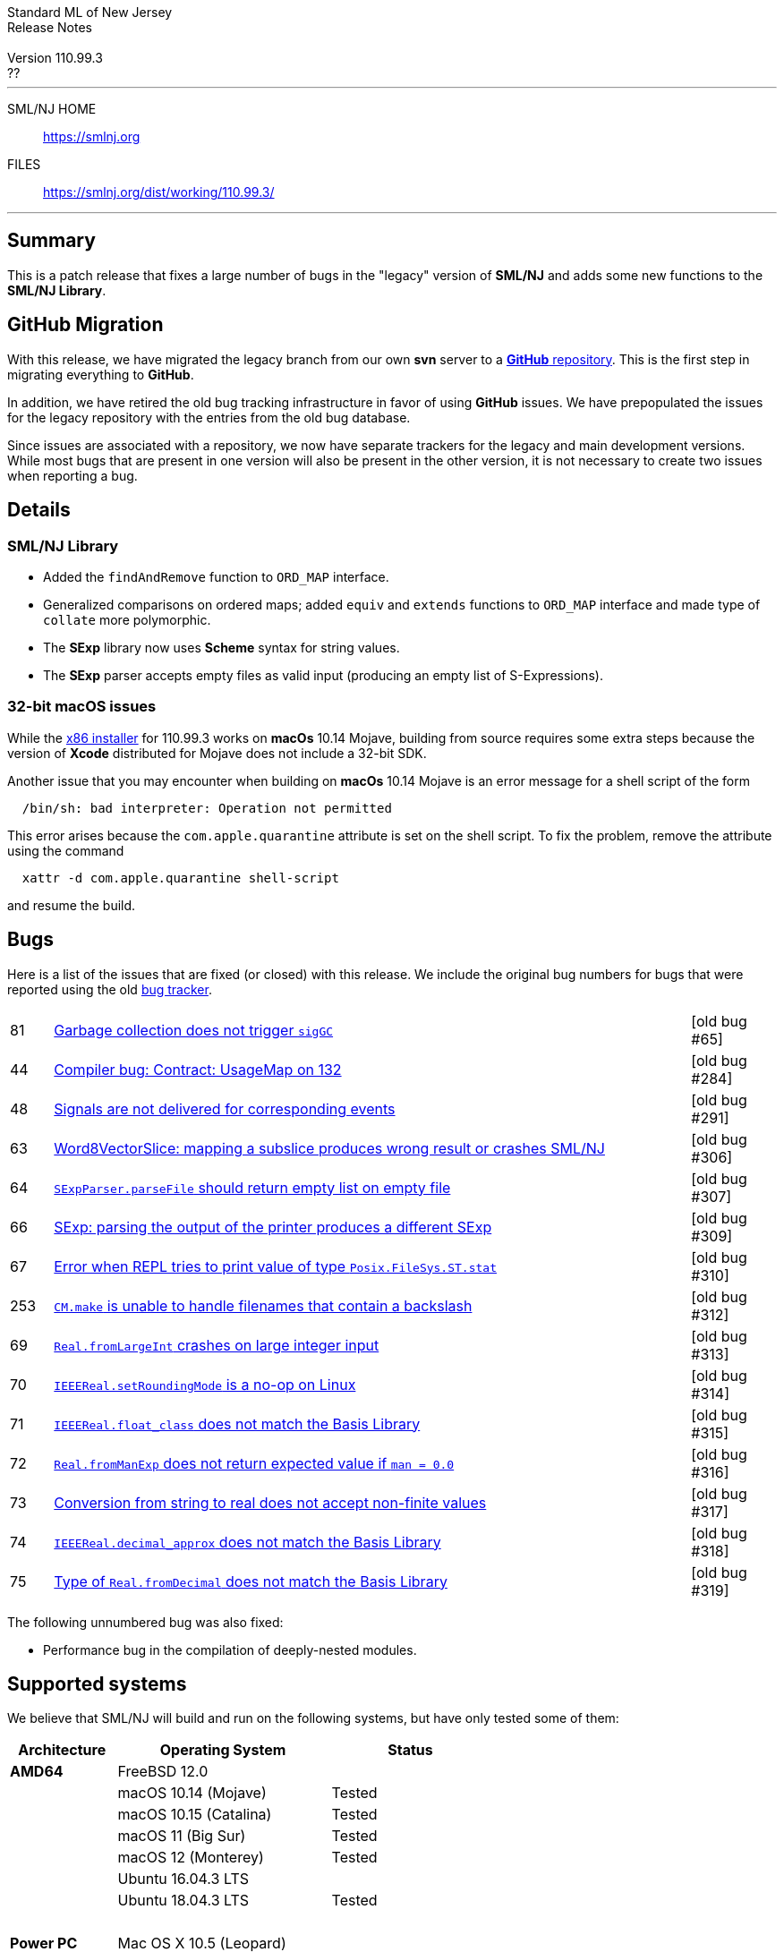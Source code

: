 // A template for creating release notes for a version
//
:version: 110.99.3
:date: ??
:dist-dir: https://smlnj.org/dist/working/{version}/
:history: {dist-dir}HISTORY.html
:issue-base: https://github.com/smlnj/legacy/issues/
:stem: latexmath
:source-highlighter: pygments
:stylesheet: release-notes.css
:notitle:

= Standard ML of New Jersey Release Notes

[subs=attributes]
++++
<div class="smlnj-banner">
  <span class="title"> Standard ML of New Jersey <br/> Release Notes </span>
  <br/> <br/>
  <span class="subtitle"> Version {version} <br/> {date} </span>
</div>
++++

''''''''
--
SML/NJ HOME::
  https://www.smlnj.org/index.html[[.tt]#https://smlnj.org#]
FILES::
  {dist-dir}index.html[[.tt]#{dist-dir}#]
--
''''''''

== Summary

This is a patch release that fixes a large number of bugs in the "legacy" version
of *SML/NJ* and adds some new functions to the *SML/NJ Library*.

== GitHub Migration

With this release, we have migrated the legacy branch from our own **svn** server
to a https://github.com/smlnj/legacy[**GitHub** repository].  This is the first step
in migrating everything to **GitHub**.

In addition, we have retired the old bug tracking infrastructure in favor of using
**GitHub** issues.  We have prepopulated the issues for the legacy repository with
the entries from the old bug database.

Since issues are associated with a repository, we now have separate trackers for the
legacy and main development versions.  While most bugs that are present in one version
will also be present in the other version, it is not necessary to create two issues
when reporting a bug.

== Details

=== SML/NJ Library

--
  * Added the `findAndRemove` function to `ORD_MAP` interface.
  * Generalized comparisons on ordered maps; added `equiv` and
    `extends` functions to `ORD_MAP` interface and made type of
    `collate` more polymorphic.
  * The *SExp* library now uses *Scheme* syntax for string values.
  * The *SExp* parser accepts empty files as valid input (producing
    an empty list of S-Expressions).
--

=== 32-bit macOS issues

While the {dist-dir}smlnj-x86-{version}.pkg[x86 installer]
for {version} works on **macOs** 10.14 Mojave, building from source
requires some extra steps because the version of **Xcode**
distributed for Mojave does not include a 32-bit SDK.

Another issue that you may encounter
when building on **macOs** 10.14 Mojave is an error message for a shell
script of the form

.....
  /bin/sh: bad interpreter: Operation not permitted
.....

This error arises because the `com.apple.quarantine` attribute is set on the
shell script.  To fix the problem, remove the attribute using the command

[source,shell]
-----
  xattr -d com.apple.quarantine shell-script
-----

and resume the build.

== Bugs

Here is a list of the issues that are fixed (or closed) with this release.
We include the original bug numbers for bugs that were reported using the
old https://smlnj-gforge.cs.uchicago.edu/projects/smlnj-bugs[bug tracker].

[.buglist,cols="^1,<15,^2",strips="none"]
|=======
| [.bugid]#81#
| {issue-base}81[Garbage collection does not trigger `sigGC`]
| [old bug #65]
| [.bugid]#44#
| {issue-base}81[Compiler bug: Contract: UsageMap on 132]
| [old bug #284]
| [.bugid]#48#
| {issue-base}81[Signals are not delivered for corresponding events]
| [old bug #291]
| [.bugid]#63#
| {issue-base}81[Word8VectorSlice: mapping a subslice produces wrong result or crashes SML/NJ]
| [old bug #306]
| [.bugid]#64#
| {issue-base}81[`SExpParser.parseFile` should return empty list on empty file]
| [old bug #307]
| [.bugid]#66#
| {issue-base}66[SExp: parsing the output of the printer produces a different SExp]
| [old bug #309]
| [.bugid]#67#
| {issue-base}67[Error when REPL tries to print value of type `Posix.FileSys.ST.stat`]
| [old bug #310]
| [.bugid]#253#
| {issue-base}253[`CM.make` is unable to handle filenames that contain a backslash]
| [old bug #312]
| [.bugid]#69#
| {issue-base}69[`Real.fromLargeInt` crashes on large integer input]
| [old bug #313]
| [.bugid]#70#
| {issue-base}70[`IEEEReal.setRoundingMode` is a no-op on Linux]
| [old bug #314]
| [.bugid]#71#
| {issue-base}71[`IEEEReal.float_class` does not match the Basis Library]
| [old bug #315]
| [.bugid]#72#
| {issue-base}72[`Real.fromManExp` does not return expected value if `man = 0.0`]
| [old bug #316]
| [.bugid]#73#
| {issue-base}73[Conversion from string to real does not accept non-finite values]
| [old bug #317]
| [.bugid]#74#
| {issue-base}74[`IEEEReal.decimal_approx` does not match the Basis Library]
| [old bug #318]
| [.bugid]#75#
| {issue-base}75[Type of `Real.fromDecimal` does not match the Basis Library]
| [old bug #319]
|=======

The following unnumbered bug was also fixed:
--
  * Performance bug in the compilation of deeply-nested modules.
--

== Supported systems

We believe that SML/NJ will build and run on the following systems, but have only
tested some of them:

[.support-table,cols="^2s,^4v,^3v",options="header",strips="none"]
|=======
| Architecture | Operating System | Status
| AMD64 | FreeBSD 12.0 |
| | macOS 10.14 (Mojave) | Tested
| | macOS 10.15 (Catalina) | Tested
| | macOS 11 (Big Sur) | Tested
| | macOS 12 (Monterey) | Tested
| | Ubuntu 16.04.3 LTS |
| | Ubuntu 18.04.3 LTS | Tested
| {nbsp} | |
| Power PC | Mac OS X 10.5 (Leopard) |
| | AIX |
| {nbsp} | |
| Sparc | Solaris |
| | Linux |
| {nbsp} | |
| x86 (32-bit) | Mac OS X 10.6 (Snow Leopard) |
| | Mac OS X 10.7 (Lion) |
| | Mac OS X 10.8 (Mountain Lion) |
| | Mac OS X 10.9 (Mavericks) |
| | Mac OS X 10.10 (Yosemite) |
| | Mac OS X 10.11 (El Capitan) |
| | macOS 10.12 (Sierra) |
| | macOS 10.13 (High Sierra) |
| | macOS 10.14 (Mojave) |
| | Ubuntu 16.04.3 LTS |
| | Other Linux variants |
| | FreeBSD 12.0 |
| | Other BSD variants |
| | Windows 7 |
| | Windows 10 |
| | Cygwin (32-bit) |
| {nbsp} | |
|=======
